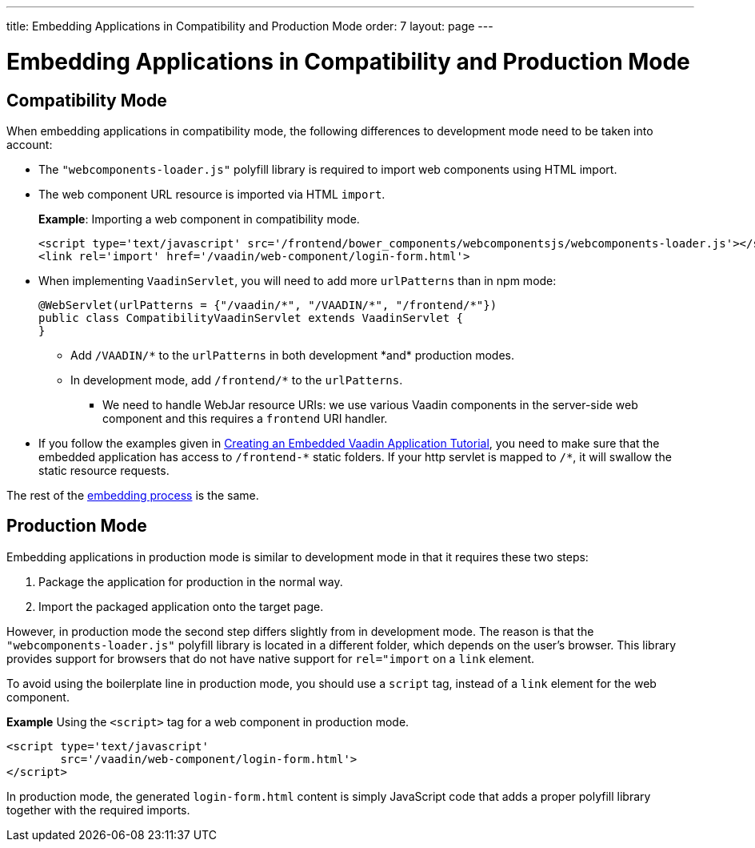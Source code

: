 ---
title: Embedding Applications in Compatibility and Production Mode 
order: 7
layout: page
---

= Embedding Applications in Compatibility and Production Mode 

== Compatibility Mode

When embedding applications in compatibility mode, the following differences to development mode need to be taken into account: 

* The `"webcomponents-loader.js"` polyfill library is required to import web components using HTML import.
* The web component URL resource is imported via HTML `import`.
+
*Example*: Importing a web component in compatibility mode.
+

[source, html]
----
<script type='text/javascript' src='/frontend/bower_components/webcomponentsjs/webcomponents-loader.js'></script>
<link rel='import' href='/vaadin/web-component/login-form.html'>
----
* When implementing `VaadinServlet`, you will need to add more `urlPatterns` than in npm mode:
+
[source, java]
----
@WebServlet(urlPatterns = {"/vaadin/*", "/VAADIN/*", "/frontend/*"})
public class CompatibilityVaadinServlet extends VaadinServlet {
}
----
** Add `/VAADIN/\*` to the `urlPatterns` in both development *and* production modes.
** In development mode, add `/frontend/*` to the `urlPatterns`.
*** We need to handle WebJar resource URIs: we use various Vaadin components in the server-side web component and this requires a `frontend` URI handler.
* If you follow the examples given in <<tutorial-webcomponent-exporter#,Creating an Embedded Vaadin Application Tutorial>>, you need to make sure that the embedded application has access to `/frontend-\*` static folders.
If your http servlet is mapped to `/*`, it will swallow the static resource requests.

The rest of the <<tutorial-webcomponent-intro#importing-an-embedded-application, embedding process>> is the same. 


== Production Mode

Embedding applications in production mode is similar to development mode in that it requires these two steps:

. Package the application for production in the normal way.
. Import the packaged application onto the target page.

However, in production mode the second step differs slightly from in development mode. The reason is that the `"webcomponents-loader.js"` polyfill library is located in a different folder, which depends on the user's browser. This library provides support for browsers that do not have native support for `rel="import` on a `link` element.

To avoid using the boilerplate line in production mode, you should use a `script` tag, instead of a `link` element for the web component.

*Example* Using the `<script>` tag for a web component in production mode.

[source, html]
----
<script type='text/javascript'
        src='/vaadin/web-component/login-form.html'>
</script>
----
In production mode, the generated `login-form.html` content is simply JavaScript code that adds a proper polyfill library together with the required imports.

